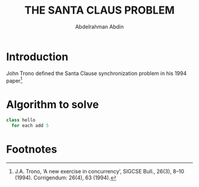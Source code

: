 #+LATEX_HEADER:\usepackage{graphicx}
#+TITLE: THE SANTA CLAUS PROBLEM
#+AUTHOR: Abdelrahman Abdin
#+OPTIONS: author
#+OPTIONS: \n
#+OPTIONS: date
#+OPTIONS: toc:nil
#+OPTIONS: title:nil
#+OPTIONS: num:nil
#+LATEX_HEADER: \pagenumbering{gobble}
\begin{titlepage}
\begin{center}
\vspace*{4cm}
{\Large THE SANTA CLAUS PROBLEM \par}
\vspace{9cm}
{\Large Abdelrahman Abdin \par}
{\Large CMPE 312: Operating Systems \par}
{\today}
\vspace{1cm}
\end{center}
\vfill
\includegraphics[width=0.4\linewidth]{bilgi_logo.png}
\end{titlepage}

* Introduction
John Trono defined the Santa Clause synchronization problem in his 1994 paper[fn:1] 

* Algorithm to solve
#+begin_src python :eval no
  class hello
    for each add 5
#+end_src

\newpage

* Footnotes

[fn:1]J.A. Trono, ‘A new exercise in concurrency’, SIGCSE Bull., 26(3), 8–10 (1994). Corrigendum:
26(4), 63 (1994). 
